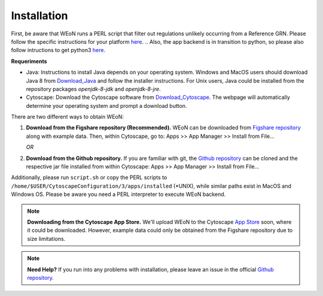 Installation
============

First, be aware that WEoN runs a PERL script that filter out regulations unlikely occurring from a Reference GRN. Please follow the specific instructions for your platform `here <https://www.perl.org/get.html>`_.
.. Also, the app backend is in transition to python, so please also follow intructions to get python3 `here <https://www.python.org/about/gettingstarted/>`_.

**Requeriments**

- Java: Instructions to install Java depends on your operating system. Windows and MacOS users should download Java 8 from `Download_Java`_ and follow the installer instructions. For Unix users, Java could be installed from the repository packages `openjdk-8-jdk` and `openjdk-8-jre`.

- Cytoscape: Download the Cytoscape software from `Download_Cytoscape`_. The webpage will automatically determine your operating system and prompt a download button.

There are two different ways to obtain WEoN:

1. **Download from the Figshare repository (Recommended).** WEoN can be downloaded
   from `Figshare repository <https://figshare.com/articles/WEoN_install_zip/7913912>`_
   along with example data. Then, within Cytoscape, go to: Apps >> App Manager >> Install from File...

   *OR*

2. **Download from the Github repository.** If you are familiar
   with git, the `Github repository <https://github.com/networkbiolab/WEoN>`_ can be cloned
   and the respective jar file installed from within Cytoscape: Apps >> App Manager >> Install from File...

Additionally, please run ``script.sh`` or copy the PERL scripts to
``/home/$USER/CytoscapeConfiguration/3/apps/installed``
(\*UNIX), while similar paths exist in MacOS and Windows OS.
Please be aware you need a PERL interpreter to execute WEoN backend.

.. note::
	**Downloading from the Cytoscape App Store.** We'll upload WEoN to the Cytoscape
	`App Store <https://apps.cytoscape.org/>`_ soon, where it could be downloaded. However,
	example data could only be obtained from the Figshare repository due to size limitations.

.. note::
	**Need Help?**
	If you run into any problems with installation, please leave an issue in the
	official `Github repository <https://github.com/networkbiolab/WEoN>`_.

.. refs
.. _Download_Cytoscape: https://cytoscape.org/download.html
.. _Download_Java: https://www.java.com/es/download/manual.jsp
